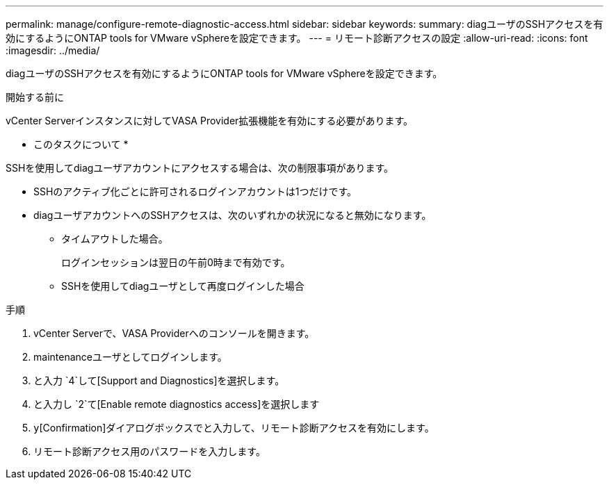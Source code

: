 ---
permalink: manage/configure-remote-diagnostic-access.html 
sidebar: sidebar 
keywords:  
summary: diagユーザのSSHアクセスを有効にするようにONTAP tools for VMware vSphereを設定できます。 
---
= リモート診断アクセスの設定
:allow-uri-read: 
:icons: font
:imagesdir: ../media/


[role="lead"]
diagユーザのSSHアクセスを有効にするようにONTAP tools for VMware vSphereを設定できます。

.開始する前に
vCenter Serverインスタンスに対してVASA Provider拡張機能を有効にする必要があります。

* このタスクについて *

SSHを使用してdiagユーザアカウントにアクセスする場合は、次の制限事項があります。

* SSHのアクティブ化ごとに許可されるログインアカウントは1つだけです。
* diagユーザアカウントへのSSHアクセスは、次のいずれかの状況になると無効になります。
+
** タイムアウトした場合。
+
ログインセッションは翌日の午前0時まで有効です。

** SSHを使用してdiagユーザとして再度ログインした場合




.手順
. vCenter Serverで、VASA Providerへのコンソールを開きます。
. maintenanceユーザとしてログインします。
. と入力 `4`して[Support and Diagnostics]を選択します。
. と入力し `2`て[Enable remote diagnostics access]を選択します
.  `y`[Confirmation]ダイアログボックスでと入力して、リモート診断アクセスを有効にします。
. リモート診断アクセス用のパスワードを入力します。

